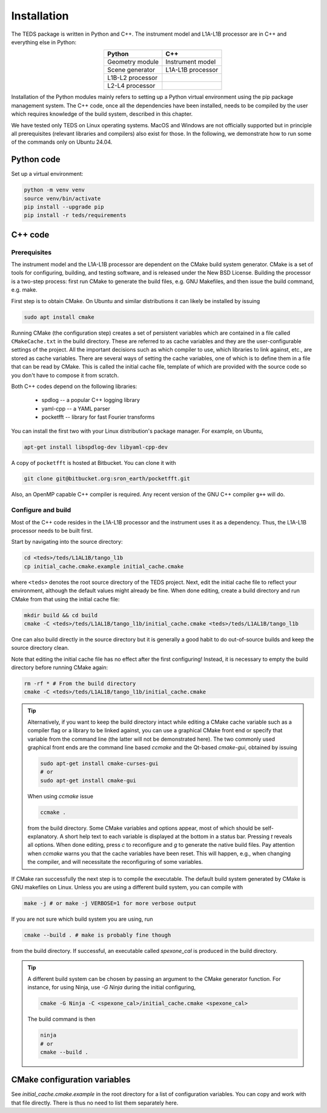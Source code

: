 Installation
============

The TEDS package is written in Python and C++. The instrument model and L1A-L1B processor are in C++ and everything else in Python:

.. csv-table::
   :align: center
   :header: Python, C++
   :widths: auto

   Geometry module, Instrument model
   Scene generator, L1A-L1B processor
   L1B-L2 processor
   L2-L4 processor

Installation of the Python modules mainly refers to setting up a Python virtual environment using the pip package management system. The C++ code, once all the dependencies have been installed, needs to be compiled by the user which requires knowledge of the build system, described in this chapter.

We have tested only TEDS on Linux operating systems. MacOS and Windows are not officially supported but in principle all prerequisites (relevant libraries and compilers) also exist for those. In the following, we demonstrate how to run some of the commands only on Ubuntu 24.04.


Python code
-----------

Set up a virtual environment:

.. code-block:: bash

   python -m venv venv
   source venv/bin/activate
   pip install --upgrade pip
   pip install -r teds/requirements


C++ code
---------


Prerequisites
+++++++++++++

The instrument model and the L1A-L1B processor are dependent on the CMake build system generator. CMake is a set of tools for configuring, building, and testing software, and is released under the New BSD License. Building the processor is a two-step process: first run CMake to generate the build files, e.g. GNU Makefiles, and then issue the build command, e.g. make.

First step is to obtain CMake. On Ubuntu and similar distributions it can likely be installed by issuing

.. code-block:: bash

   sudo apt install cmake

Running CMake (the configuration step) creates a set of persistent variables which are contained in a file called ``CMakeCache.txt`` in the build directory. These are referred to as cache variables and they are the user-configurable settings of the project. All the important decisions such as which compiler to use, which libraries to link against, etc., are stored as cache variables. There are several ways of setting the cache variables, one of which is to define them in a file that can be read by CMake. This is called the initial cache file, template of which are provided with the source code so you don't have to compose it from scratch.

Both C++ codes depend on the following libraries:

 * spdlog -- a popular C++ logging library
 * yaml-cpp -- a YAML parser
 * pocketfft -- library for fast Fourier transforms

You can install the first two with your Linux distribution's package manager. For example, on Ubuntu,

.. code-block:: bash

   apt-get install libspdlog-dev libyaml-cpp-dev

A copy of ``pocketfft`` is hosted at Bitbucket. You can clone it with

.. code-block:: bash

   git clone git@bitbucket.org:sron_earth/pocketfft.git

Also, an OpenMP capable C++ compiler is required. Any recent version of the GNU C++ compiler ``g++`` will do.


Configure and build
+++++++++++++++++++++

Most of the C++ code resides in the L1A-L1B processor and the instrument uses it as a dependency. Thus, the L1A-L1B processor needs to be built first.

Start by navigating into the source directory:

.. code-block:: bash

   cd <teds>/teds/L1AL1B/tango_l1b
   cp initial_cache.cmake.example initial_cache.cmake

where ``<teds>`` denotes the root source directory of the TEDS project. Next, edit the initial cache file to reflect your environment, although the default values might already be fine. When done editing, create a build directory and run CMake from that using the initial cache file:

.. code-block:: bash

   mkdir build && cd build
   cmake -C <teds>/teds/L1AL1B/tango_l1b/initial_cache.cmake <teds>/teds/L1AL1B/tango_l1b

One can also build directly in the source directory but it is generally a good habit to do out-of-source builds and keep the source directory clean.

Note that editing the initial cache file has no effect after the first configuring! Instead, it is necessary to empty the build directory before running CMake again:

.. code-block:: bash

   rm -rf * # From the build directory
   cmake -C <teds>/teds/L1AL1B/tango_l1b/initial_cache.cmake

.. tip::

   Alternatively, if you want to keep the build directory intact while editing a CMake cache variable such as a compiler flag or a library to be linked against, you can use a graphical CMake front end or specify that variable from the command line (the latter will not be demonstrated here). The two commonly used graphical front ends are the command line based `ccmake` and the Qt-based `cmake-gui`, obtained by issuing

   .. code-block:: bash

      sudo apt-get install cmake-curses-gui
      # or
      sudo apt-get install cmake-gui

   When using `ccmake` issue

   .. code-block:: bash

      ccmake .

   from the build directory. Some CMake variables and options appear, most of which should be self-explanatory. A short help text to each variable is displayed at the bottom in a status bar. Pressing `t` reveals all options. When done editing, press `c` to reconfigure and `g` to generate the native build files. Pay attention when `ccmake` warns you that the cache variables have been reset. This will happen, e.g., when changing the compiler, and will necessitate the reconfiguring of some variables.

If CMake ran successfully the next step is to compile the executable. The default build system generated by CMake is GNU makefiles on Linux. Unless you are using a different build system, you can compile with

.. code-block:: bash

   make -j # or make -j VERBOSE=1 for more verbose output

If you are not sure which build system you are using, run

.. code-block:: bash

   cmake --build . # make is probably fine though

from the build directory. If successful, an executable called `spexone_cal` is produced in the build directory.

.. tip::

   A different build system can be chosen by passing an argument to the CMake generator function. For instance, for using Ninja, use `-G Ninja` during the initial configuring,

   .. code-block:: bash

      cmake -G Ninja -C <spexone_cal>/initial_cache.cmake <spexone_cal>

   The build command is then

   .. code-block:: bash

      ninja
      # or
      cmake --build .

CMake configuration variables
-------------------------------

See `initial_cache.cmake.example` in the root directory for a list of configuration variables. You can copy and work with that file directly. There is thus no need to list them separately here.

